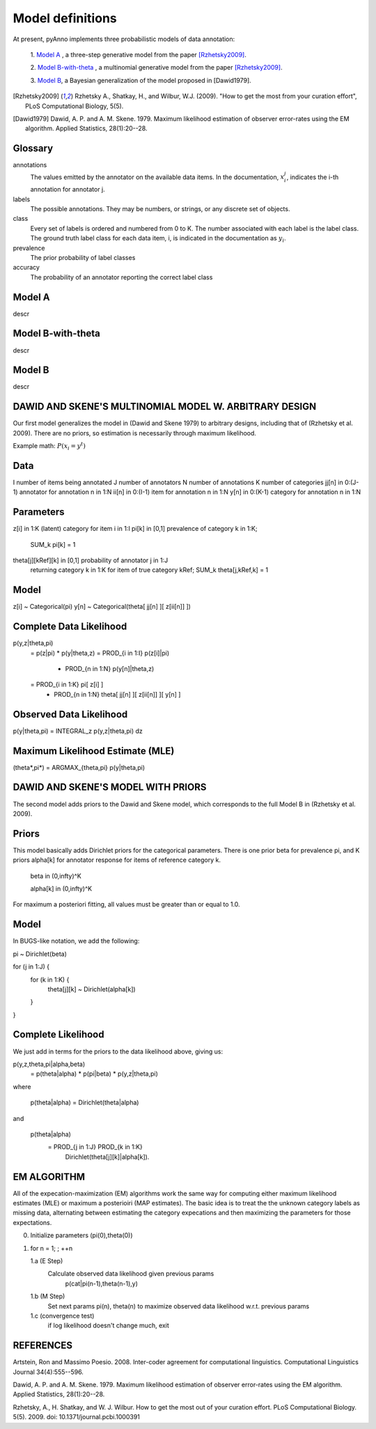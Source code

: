 Model definitions
=================

At present, pyAnno implements three probabilistic models of data annotation:

    1. `Model A`_ , a three-step generative model from the paper
    [Rzhetsky2009]_.

    2. `Model B-with-theta`_ , a multinomial generative model from the paper
    [Rzhetsky2009]_.

    3. `Model B`_, a Bayesian generalization of the model proposed in
    [Dawid1979].

.. [Rzhetsky2009] Rzhetsky A., Shatkay, H., and Wilbur,
    W.J. (2009). "How to get the most from
    your curation effort", PLoS Computational Biology, 5(5).

.. [Dawid1979] Dawid, A. P. and A. M. Skene. 1979.  Maximum likelihood
    estimation of observer error-rates using the EM algorithm.  Applied
    Statistics, 28(1):20--28.

Glossary
--------

annotations
    The values emitted by the annotator on the available data items.
    In the documentation,
    :math:`x_i^j`, indicates the i-th annotation for annotator j.

labels
    The possible annotations. They may be numbers, or strings, or any
    discrete set of objects.

class
    Every set of labels is ordered and numbered from 0 to K. The number
    associated with each label is the label class. The ground truth label class
    for each data item, i, is indicated in the documentation as :math:`y_i`.

prevalence
    The prior probability of label classes

accuracy
    The probability of an annotator reporting the correct label class


Model A
-------

descr

Model B-with-theta
------------------

descr

Model B
-------

descr

DAWID AND SKENE'S MULTINOMIAL MODEL W. ARBITRARY DESIGN
------------------------------------------------------------

Our first model generalizes the model in (Dawid and Skene 1979) to
arbitrary designs, including that of (Rzhetsky et al. 2009).  There
are no priors, so estimation is necessarily through maximum
likelihood.


Example math:
:math:`P(x_i = y^t)`


Data
--------------------
I                 number of items being annotated
J                 number of annotators
N                 number of annotations
K                 number of categories
jj[n] in 0:(J-1)  annotator for annotation n in 1:N
ii[n] in 0:(I-1)  item for annotation n in 1:N
y[n]  in 0:(K-1)  category for annotation n in 1:N

Parameters
--------------------
z[i]  in 1:K                 (latent) category for item i in 1:I
pi[k] in [0,1]               prevalence of category k in 1:K; 
                                 SUM_k pi[k] = 1
theta[j][kRef][k] in [0,1]   probability of annotator j in 1:J 
                                 returning category k in 1:K for 
                                 item of true category kRef; 
                                 SUM_k theta[j,kRef,k] = 1
Model
--------------------
z[i] ~ Categorical(pi)
y[n] ~ Categorical(theta[ jj[n] ][ z[ii[n]] ])

Complete Data Likelihood
--------------------
p(y,z|theta,pi)
    = p(z|pi) * p(y|theta,z)
    = PROD_{i in 1:I} p(z[i]|pi)
      * PROD_{n in 1:N} p(y[n]|theta,z)
    = PROD_{i in 1:K} pi[ z[i] ]
      * PROD_{n in 1:N} theta[ jj[n] ][ z[ii[n]] ][ y[n] ]

Observed Data Likelihood
--------------------
p(y|theta,pi) = INTEGRAL_z p(y,z|theta,pi) dz

Maximum Likelihood Estimate (MLE)
--------------------
(theta*,pi*) = ARGMAX_{theta,pi} p(y|theta,pi)



DAWID AND SKENE'S MODEL WITH PRIORS
------------------------------------------------------------
The second model adds priors to the Dawid and Skene model, which
corresponds to the full Model B in (Rzhetsky et al. 2009).

Priors
--------------------
This model basically adds Dirichlet priors for the categorical
parameters.  There is one prior beta for prevalence pi, and
K priors alpha[k] for annotator response for items of reference
category k.  

   beta in (0,infty)^K

   alpha[k] in (0,infty)^K

For maximum a posteriori fitting, all values must be 
greater than or equal to 1.0.


Model
--------------------
In BUGS-like notation, we add the following:

pi ~ Dirichlet(beta)

for (j in 1:J) {
    for (k in 1:K) {
    	theta[j][k] ~ Dirichlet(alpha[k])
    }
}

Complete Likelihood
--------------------
We just add in terms for the priors to the data likelihood
above, giving us:

p(y,z,theta,pi|alpha,beta)
    = p(theta|alpha) * p(pi|beta) * p(y,z|theta,pi)

where

     p(theta|alpha) = Dirichlet(theta|alpha)

and

     p(theta|alpha) 
         = PROD_{j in 1:J} PROD_{k in 1:K} 
	     Dirichlet(theta[j][k]|alpha[k]).

EM ALGORITHM
------------------------------------------------------------

All of the expecation-maximization (EM) algorithms work the
same way for computing either maximum likelihood estimates (MLE)
or maximum a posterioiri (MAP estimates).  The basic idea is
to treat the the unknown category labels as missing data,
alternating between estimating the category expecations and
then maximizing the parameters for those expectations.

0. Initialize parameters (pi(0),theta(0))

1. for n = 1; ; ++n

   1.a  (E Step)
        Calculate observed data likelihood given previous params
             p(cat|pi(n-1),theta(n-1),y)

   1.b  (M Step)
        Set next params pi(n), theta(n) to maximize observed 
        data likelihood w.r.t. previous params
         
   1.c  (convergence test)
        if log likelihood doesn't change much, exit





REFERENCES
------------------------------------------------------------

Artstein, Ron and Massimo Poesio. 2008. Inter-coder agreement for
computational linguistics.  Computational Linguistics Journal
34(4):555--596.

Dawid, A. P. and A. M. Skene. 1979.  Maximum likelihood estimation of
observer error-rates using the EM algorithm.  Applied Statistics,
28(1):20--28.

Rzhetsky, A., H. Shatkay, and W. J. Wilbur.  How to get the most out
of your curation effort.  PLoS Computational Biology. 5(5). 2009.  
doi: 10.1371/journal.pcbi.1000391

